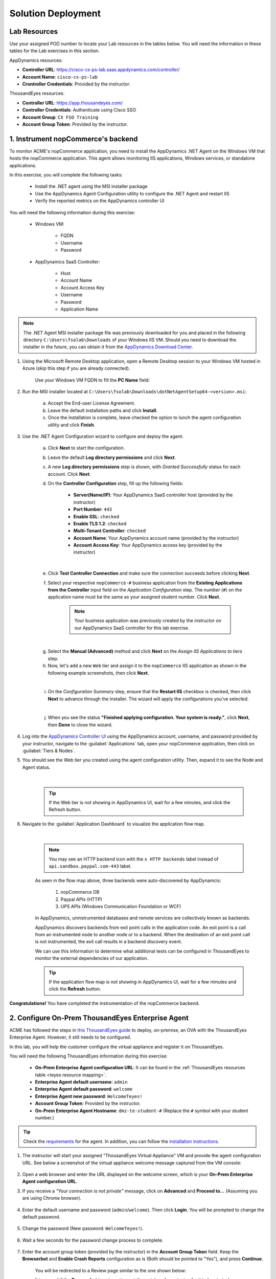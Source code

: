 Solution Deployment
###################

.. |refresh-button| image:: ../images/appd-refresh.png
    :width: 20

.. |http-backend-icon| image:: ../images/appd-http-backend.png
    :width: 35


Lab Resources
-------------

Use your assigned POD number to locate your Lab resources in the tables below. You will need the information in these tables for the Lab exercises in this section.


AppDynamics resources:

- **Controller URL**: https://cisco-cx-ps-lab.saas.appdynamics.com/controller/
- **Account Name**: ``cisco-cx-ps-lab``
- **Crontroller Credentials**: Provided by the instructor.

.. _appd resource mapping:

.. csv-table::
    :file: references/appd-resource-mapping.csv
    :width: 60%
    :header-rows: 1

ThousandEyes resources:

- **Controller URL**: https://app.thousandeyes.com/
- **Controller Credentials**: Authenticate using Cisco SSO
- **Account Group**: ``CX FSO Training``
- **Account Group Token**: Provided by the instructor.

.. _teyes resource mapping:

.. csv-table::
    :file: references/te-resource-mapping.csv
    :width: 60%
    :header-rows: 1


1. Instrument nopCommerce's backend
-----------------------------------

To monitor ACME's nopCommerce application, you need to install the AppDynamics .NET Agent on the Windows VM that hosts the nopCommerce application. This agent allows monitoring IIS applications, Windows services, or standalone applications. 

In this exercise, you will complete the following tasks:

    - Install the .NET agent using the MSI installer package
    - Use the AppDynamics Agent Configuration utility to configure the .NET Agent and restart IIS
    - Verify the reported metrics on the AppDynamics controller UI

You will need the following information during this exercise:

    - Windows VM:

        - FQDN
        - Username
        - Password

    - AppDynamics SaaS Controller:

        - Host
        - Account Name
        - Account Access Key
        - Username
        - Password
        - Application Name

.. note::
   The .NET Agent MSI installer package file was previously downloaded for you and placed in the following directory ``C:\Users\fsolab\Downloads`` of your Windows IIS VM. Should you need to download the installer in the future, you can obtain it from the `AppDynamics Download Center <https://download.appdynamics.com/download/>`_.

#. Using the Microsoft Remote Desktop application, open a Remote Desktop session to your Windows VM hosted in Azure (skip this step if you are already connected).

    .. image:: images/remote-desktop-addpc.png
        :width: 500
        :align: center

    Use your Windows VM FQDN to fill the **PC Name** field:

    .. image:: images/remote-desktop-pcname.png
        :width: 500
        :align: center

#. Run the MSI installer located at ``C:\Users\fsolab\Downloads\dotNetAgentSetup64-<version>.msi``:

    a. Accept the End-user License Agreement.
    b. Leave the default installation paths and click **Install**.
    c. Once the installation is complete, leave checked the option to lunch the agent configuration utility and click **Finish**.

#. Use the .NET Agent Configuration wizard to configure and deploy the agent:

    a. Click **Next** to start the configuration.
    b. Leave the default **Log directory permissions** and click **Next**.
    c. A new **Log directory permissions** step is shown, with `Granted Successfully` status for each account. Click **Next**.
    d. On the **Controller Configuration** step, fill up the following fields:
        
        - **Server(Name/IP)**: Your AppDynamics SaaS controller host (provided by the instructor)
        - **Port Number**: ``443``
        - **Enable SSL**: ``checked``
        - **Enable TLS 1.2**: ``checked``
        - **Multi-Tenant Controller**: ``checked``
        - **Account Name**: Your AppDynamics account name (provided by the instructor)
        - **Account Access Key**: Your AppDynamics access key (provided by the instructor)

    .. image:: images/controller-config.png
        :width: 65%
        :align: center

    |
    
    e. Click **Test Controller Connection** and make sure the connection succeeds before clicking **Next**.
    f. Select your respective ``nopCommerce-#`` business application from the **Existing Applications from the Controller** input field on the `Application Configuration` step. The number (``#``) on the application name must be the same as your assigned student number. Click **Next**.

        .. note::
            Your business application was previously created by the instructor on our AppDynamics SaaS controller for this lab exercise.

    .. image:: images/dotnet-app-name.png
        :width: 65%
        :align: center

    |

    g. Select the **Manual (Advanced)** method and click **Next** on the `Assign IIS Applications to tiers` step.
    h. Now, let's add a new ``Web`` tier and assign it to the ``nopCommerce`` IIS application as shown in the following example screenshots, then click **Next**.

    .. image:: images/dotnet-add-tier.png
        :width: 65%
        :align: center

    .. image:: images/dotnet-assign-tier.png
        :width: 65%
        :align: center

    |

    i. On the `Configuration Summary` step, ensure that the **Restart IIS** checkbox is checked, then click **Next** to advance through the installer. The wizard will apply the configurations you’ve selected.

    .. image:: images/dotnet-config-summary.png
        :width: 65%
        :align: center

    |

    j. When you see the status **"Finished applying configuration. Your system is ready."**, click **Next**, then **Done** to close the wizard.


#. Log into the `AppDynamics Controller UI <https://cisco-cx-ps-lab.saas.appdynamics.com/controller/>`_ using the AppDynamics account, username, and password provided by your instructor, navigate to the :guilabel:`Applications` tab, open your nopCommerce application, then click on :guilabel:`Tiers & Nodes`.

#. You should see the Web tier you created using the agent configuration utility. Then, expand it to see the Node and Agent status.

    .. image:: images/appd-tiers-nodes.png
        :width: 1200
        :align: center

    |

    .. tip::
        If the Web tier is not showing in AppDynamics UI, wait for a few minutes, and click the Refresh |refresh-button| button.

#. Navigate to the :guilabel:`Application Dashboard` to visualize the application flow map.

    .. image:: images/appdNopcommerceFlowMapWithBackends.png
        :width: 1200
        :align: center

    |

    .. note::
        You may see an HTTP backend icon |http-backend-icon| with the ``x HTTP backends`` label instead of ``api.sandbox.paypal.com-443`` label.

    
    As seen in the flow map above, three backends were auto-discovered by AppDynamcis:

        1. nopCommerce DB
        2. Paypal APIs (HTTP)
        3. UPS APIs (Windows Communication Foundation or WCF)

    In AppDynamics, uninstrumented databases and remote services are collectively known as backends.

    AppDynamics discovers backends from exit point calls in the application code. An exit point is a call from an instrumented node to another node or to a backend. When the destination of an exit point call is not instrumented, the exit call results in a backend discovery event.

    We can use this information to determine what additional tests can be configured in ThousandEyes to monitor the external dependencies of our application.

    .. tip:: 
        If the application flow map is not showing in AppDynamics UI, wait for a few minutes and click the **Refresh** |refresh-button| button.

**Congratulations!** You have completed the instrumentation of the nopCommerce backend.


2. Configure On-Prem ThousandEyes Enterprise Agent
--------------------------------------------------

ACME has followed the steps in `this ThousandEyes guide <https://docs.thousandeyes.com/product-documentation/global-vantage-points/enterprise-agents/installing/how-to-set-up-the-virtual-appliance>`_ to deploy, on-premise, an OVA with the ThousandEyes Enterprise Agent. However, it still needs to be configured.

In this lab, you will help the customer configure the virtual appliance and register it on ThousandEyes.

You will need the following ThousandEyes information during this exercise:
    
    - **On-Prem Enterprise Agent configuration URL**: It can be found in the :ref:`ThousandEyes resources table <teyes resource mapping>`.
    - **Enterprise Agent default username**: ``admin``
    - **Enterprise Agent default password**: ``welcome``
    - **Enterprise Agent new password**: ``WelcomeTeyes!``
    - **Account Group Token**: Provided by the instructor.
    - **On-Prem Enterprise Agent Hostname**: ``dmz-te-student-#`` (Replace the ``#`` symbol with your student number.)

.. tip::

    Check the `requirements <https://docs.thousandeyes.com/product-documentation/global-vantage-points/enterprise-agents/installing/enterprise-agent-system-requirements>`_ for the agent. In addition, you can follow the `installation instructions <https://docs.thousandeyes.com/product-documentation/global-vantage-points/enterprise-agents/installing/enterprise-agent-deployment-using-linux-package-method>`_.


#. The instructor will start your assigned "ThousandEyes Virtual Appliance" VM and provide the agent configuration URL. See below a screenshot of the virtual appliance welcome message captured from the VM console:

    .. image:: images/teAppliance.png
        :width: 600
        :align: center

#. Open a web browser and enter the URL displayed on the welcome screen, which is your **On-Prem Enterprise Agent configuration URL**.

#. If you receive a *"Your connection is not private"* message, click on **Advanced** and **Proceed to...** (Assuming you are using Chrome browser).

    .. image:: images/connectionNotPrivate.png
        :width: 600
        :align: center

#. Enter the default username and password (``admin``/``welcome``). Then click **Login**. You will be prompted to change the default password.

    .. image:: images/teLogin.png
        :width: 600
        :align: center


#. Change the password (New password: ``WelcomeTeyes!``).

    .. image:: images/teChangePass.png
        :width: 600
        :align: center

#. Wait a few seconds for the password change process to complete.

    .. image:: images/teSaveSettings.png
        :width: 300
        :align: center

#. Enter the account group token (provided by the instructor) in the **Account Group Token** field. Keep the **Browserbot** and **Enable Crash Reports** configuration as is (Both should be pointed to "Yes"), and press **Continue**.

    .. image:: images/accountToken.png
        :width: 600
        :align: center

    You will be redirected to a Review page similar to the one shown below:

    .. image:: images/teAgentConfigReview.png
        :width: 800
        :align: center

    It is normal if the **Browserbot** is not running yet. It can take a few minutes for it to be started. 
    
    The **NTP** service check will fail. We will configure NTP later in this task. 

#. On the left-hand side menu, click on :guilabel:`Network` and change the **Hostname** according to your assigned **On-Prem Enterprise Agent Hostname** listed on the :ref:`ThousandEyes resources table <teyes resource mapping>` (For example: ``dmz-te-student-1``, ``dmz-te-student-2``, etc.). Then, scroll down and click **Continue** (processing the agent name update may take a few seconds).

    .. image:: images/teMenuNetwork.png
        :width: 600
        :align: center

    .. image:: images/teApplyNetworkSettings.png
        :width: 600
        :align: center

#. Change the **Primary NTP server** value to: ``all.ntp.esl.cisco.com``, and press **Continue**.

    .. image:: images/teNTP.png
        :width: 600
        :align: center

#. Click :guilabel:`Review` on the left-hand side menu and press the **Run Diagnostics** button on the top of the page. Wait for all the items to pass the validation step.

    .. image:: images/teMenuReview.png
        :width: 1200
        :align: center

#. Click **Complete** (You will be re-directed to the :guilabel:`Network` page).

#. Open a web browser to the `ThousandEyes controller <https://app.thousandeyes.com/>`_ page and click **Single sign-on** to log into the platform using your CEC credentials.

    .. image:: images/teLogin2.png
        :width: 300
        :align: center

#. Check the current Account Group on the top-right corner of the controller page, under your name, as shown below. 

    .. image:: images/teAccountGroup2.png
        :width: 300
        :align: center

    | Change the current Account Group to ``CX FSO Training`` if it differs from this value.

    .. image:: images/teAccountGroup.png
        :width: 300
        :align: center

#. Navigate to :guilabel:`Cloud and Enterprise Agents > Agent Setting` on the left-side navigation menu and look for your agent hostname. E.g.:

    .. image:: images/teAgent1.png
        :width: 800
        :align: center

#. Your agent could appear in the list with an IP address or ``thousandeyes-va-######`` as a name. If so, click on your agent row, and a pop-up window will appear on the right. Change the **Agent Name** field value to ``dmz-te-student-#``, where ``#`` is your student number, and click **Save Changes**.

    .. image:: images/teAgentName.png
        :width: 1200
        :align: center


**Congratulations!** You have registered a new Enterprise Agent in the ThousandEyes SaaS controller.


3. Install ThousandEyes Enterprise Agent in Azure
-------------------------------------------------

ACME has deployed an Ubuntu 20.04 virtual machine in Azure for you to install a ThousandEyes Enterprise Agent on it. Please go through the following steps to install and register the new enterprise agent.

You will need the following ThousandEyes information during this lab exercise:

    - **Controller URL**: https://app.thousandeyes.com/
    - **Controller Credentials**: Authenticate using Cisco SSO
    - **Account Group Token**: Provided by the instructor.

.. note::
    The full list of supported Enterprise Agent Operating Systems can be found `here <https://docs.thousandeyes.com/product-documentation/global-vantage-points/enterprise-agents/installing/enterprise-agent-system-requirements#supported-enterprise-agent-operating-systems>`__. In addition, you can find the official Enterprise Agent installation instructions using the  Linux package method `here <https://docs.thousandeyes.com/product-documentation/global-vantage-points/enterprise-agents/installing/enterprise-agent-deployment-using-linux-package-method>`__.


#. Log in to your assigned Linux Ubuntu system.

    .. note::
        The instructor will provide Linux credentials. Replace the ``#`` symbol on the command below with your student number.


    .. code-block:: bash

        ssh fsolab@az-te-student-#.eastus.cloudapp.azure.com

#. Install available upgrades of all packages currently installed on the system:

    .. code-block:: bash

        sudo apt-get update -y

#. To avoid synchronization problems with the ThousandEyes collector it is strongly recommended that you install a Network Time Protocol (NTP) package. To download and install an NTP package, issue the following commands on the agent's host machine:

    .. code-block:: bash

        sudo apt-get -y install ntp
        sudo service ntp start
        service ntp status

#. Download and run the agent installation script. Replace the ``<Account Group Installation Token>`` with the token provided by the instructor. When prompted to change the default log path, answer ``N`` (No).

    .. code-block:: bash

        curl -Os https://downloads.thousandeyes.com/agent/install_thousandeyes.sh
        chmod +x install_thousandeyes.sh
        sudo ./install_thousandeyes.sh -b <Account Group Installation Token>

#. Open the `ThousandEyes controller <https://app.thousandeyes.com/>`_, navigate to :guilabel:`Cloud and Enterprise Agents > Agent Setting` on the left-side navigation menu and confirm that your agent named ``az-te-student-#``, where ``#`` is your student number, is listed there.

    .. image:: images/teAgent2.png
        :width: 800
        :align: center

**Congratulations!** At this point, you should have two ThousandEyes Enterprise Agents deployed, one running on-prem and the other one running on Azure. Let’s now continue with the Solution Configuration section.

.. sectionauthor:: Yossi Meloch <ymeloch@cisco.com> , Jairo Leon <jaileon@cisco.com>, Ovesnel Mas Lara <omaslara@cisco.com>
